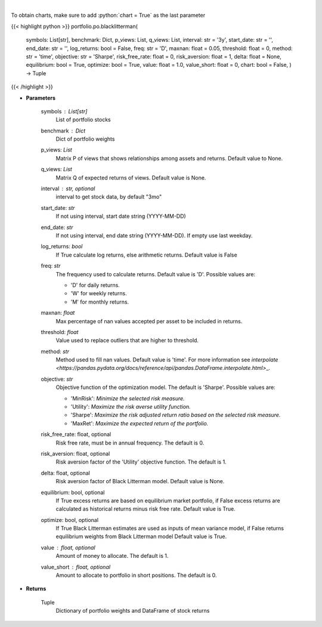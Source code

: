 .. role:: python(code)
    :language: python
    :class: highlight

|

.. raw:: html

    <h3>
    > Builds a maximal diversification portfolio
    </h3>

To obtain charts, make sure to add :python:`chart = True` as the last parameter

{{< highlight python >}}
portfolio.po.blacklitterman(
    symbols: List[str],
    benchmark: Dict,
    p\_views: List,
    q\_views: List,
    interval: str = '3y',
    start\_date: str = '',
    end\_date: str = '',
    log\_returns: bool = False,
    freq: str = 'D',
    maxnan: float = 0.05,
    threshold: float = 0,
    method: str = 'time',
    objective: str = 'Sharpe',
    risk\_free\_rate: float = 0,
    risk\_aversion: float = 1,
    delta: float = None,
    equilibrium: bool = True,
    optimize: bool = True,
    value: float = 1.0,
    value\_short: float = 0,
    chart: bool = False,
    ) -> Tuple
{{< /highlight >}}

* **Parameters**

    symbols : List[str]
        List of portfolio stocks
    benchmark : *Dict*
        Dict of portfolio weights
    p\_views: *List*
        Matrix P of views that shows relationships among assets and returns.
        Default value to None.
    q\_views: *List*
        Matrix Q of expected returns of views. Default value is None.
    interval : str, optional
        interval to get stock data, by default "3mo"
    start\_date: *str*
        If not using interval, start date string (YYYY-MM-DD)
    end\_date: *str*
        If not using interval, end date string (YYYY-MM-DD). If empty use last
        weekday.
    log\_returns: *bool*
        If True calculate log returns, else arithmetic returns. Default value
        is False
    freq: *str*
        The frequency used to calculate returns. Default value is 'D'. Possible
        values are:

        - 'D' for daily returns.
        - 'W' for weekly returns.
        - 'M' for monthly returns.

    maxnan: *float*
        Max percentage of nan values accepted per asset to be included in
        returns.
    threshold: *float*
        Value used to replace outliers that are higher to threshold.
    method: *str*
        Method used to fill nan values. Default value is 'time'. For more information see
        `interpolate <https://pandas.pydata.org/docs/reference/api/pandas.DataFrame.interpolate.html>`\_.
    objective: *str*
        Objective function of the optimization model.
        The default is 'Sharpe'. Possible values are:

        - 'MinRisk': *Minimize the selected risk measure.*
        - 'Utility': *Maximize the risk averse utility function.*
        - 'Sharpe': *Maximize the risk adjusted return ratio based on the selected risk measure.*
        - 'MaxRet': *Maximize the expected return of the portfolio.*

    risk\_free\_rate: float, optional
        Risk free rate, must be in annual frequency. The default is 0.
    risk\_aversion: float, optional
        Risk aversion factor of the 'Utility' objective function.
        The default is 1.
    delta: float, optional
        Risk aversion factor of Black Litterman model. Default value is None.
    equilibrium: bool, optional
        If True excess returns are based on equilibrium market portfolio, if False
        excess returns are calculated as historical returns minus risk free rate.
        Default value is True.
    optimize: bool, optional
        If True Black Litterman estimates are used as inputs of mean variance model,
        if False returns equilibrium weights from Black Litterman model
        Default value is True.
    value : float, optional
        Amount of money to allocate. The default is 1.
    value\_short : float, optional
        Amount to allocate to portfolio in short positions. The default is 0.

    
* **Returns**

    Tuple
        Dictionary of portfolio weights and DataFrame of stock returns
    
